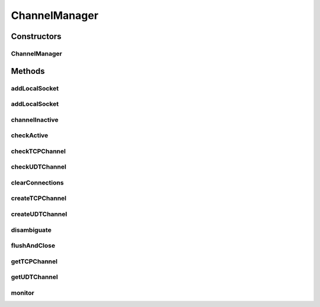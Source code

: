 .. java:import:: com.barchart.udt ExceptionUDT

.. java:import:: com.barchart.udt OptionUDT

.. java:import:: com.barchart.udt SocketUDT

.. java:import:: com.google.common.collect HashMultimap

.. java:import:: io.netty.bootstrap Bootstrap

.. java:import:: io.netty.channel Channel

.. java:import:: io.netty.channel ChannelFuture

.. java:import:: io.netty.channel ChannelFutureListener

.. java:import:: io.netty.channel ChannelHandlerContext

.. java:import:: io.netty.channel.socket SocketChannel

.. java:import:: io.netty.channel.udt UdtChannel

.. java:import:: io.netty.channel.udt.nio NioUdtProvider

.. java:import:: java.net InetSocketAddress

.. java:import:: java.net SocketAddress

.. java:import:: java.util Collections

.. java:import:: java.util HashMap

.. java:import:: java.util LinkedList

.. java:import:: java.util List

.. java:import:: java.util Map

.. java:import:: java.util Map.Entry

.. java:import:: java.util Set

.. java:import:: java.util.concurrent ConcurrentHashMap

.. java:import:: java.util.concurrent ConcurrentMap

.. java:import:: se.sics.kompics.network Address

.. java:import:: se.sics.kompics.network ConnectionStatus

.. java:import:: se.sics.kompics.network MessageNotify

.. java:import:: se.sics.kompics.network Msg

.. java:import:: se.sics.kompics.network Transport

.. java:import:: sun.reflect.generics.reflectiveObjects NotImplementedException

ChannelManager
==============

.. java:package:: se.sics.kompics.network.netty
   :noindex:

.. java:type::  class ChannelManager

   :author: lkroll

Constructors
------------
ChannelManager
^^^^^^^^^^^^^^

.. java:constructor:: public ChannelManager(NettyNetwork comp)
   :outertype: ChannelManager

Methods
-------
addLocalSocket
^^^^^^^^^^^^^^

.. java:method::  void addLocalSocket(UdtChannel channel)
   :outertype: ChannelManager

addLocalSocket
^^^^^^^^^^^^^^

.. java:method::  void addLocalSocket(SocketChannel channel)
   :outertype: ChannelManager

channelInactive
^^^^^^^^^^^^^^^

.. java:method::  void channelInactive(ChannelHandlerContext ctx, Transport protocol)
   :outertype: ChannelManager

checkActive
^^^^^^^^^^^

.. java:method::  void checkActive(CheckChannelActive msg, Channel c)
   :outertype: ChannelManager

checkTCPChannel
^^^^^^^^^^^^^^^

.. java:method::  void checkTCPChannel(Msg msg, SocketChannel c)
   :outertype: ChannelManager

checkUDTChannel
^^^^^^^^^^^^^^^

.. java:method::  void checkUDTChannel(Msg msg, UdtChannel c)
   :outertype: ChannelManager

clearConnections
^^^^^^^^^^^^^^^^

.. java:method::  void clearConnections()
   :outertype: ChannelManager

createTCPChannel
^^^^^^^^^^^^^^^^

.. java:method::  SocketChannel createTCPChannel(Address destination, Bootstrap bootstrapTCPClient)
   :outertype: ChannelManager

createUDTChannel
^^^^^^^^^^^^^^^^

.. java:method::  UdtChannel createUDTChannel(Address destination, Bootstrap bootstrapUDTClient)
   :outertype: ChannelManager

disambiguate
^^^^^^^^^^^^

.. java:method::  void disambiguate(DisambiguateConnection msg, Channel c)
   :outertype: ChannelManager

flushAndClose
^^^^^^^^^^^^^

.. java:method::  void flushAndClose(CloseChannel msg, Channel c)
   :outertype: ChannelManager

getTCPChannel
^^^^^^^^^^^^^

.. java:method::  SocketChannel getTCPChannel(Address destination)
   :outertype: ChannelManager

getUDTChannel
^^^^^^^^^^^^^

.. java:method::  UdtChannel getUDTChannel(Address destination)
   :outertype: ChannelManager

monitor
^^^^^^^

.. java:method::  void monitor()
   :outertype: ChannelManager

